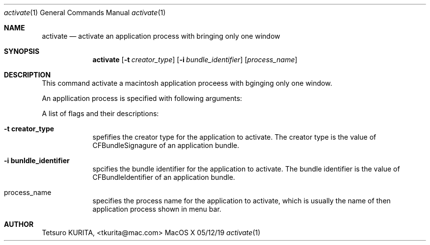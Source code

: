.\"Modified from man(1) of FreeBSD, the NetBSD mdoc.template, and mdoc.samples.
.\"See Also:
.\"man mdoc.samples for a complete listing of options
.\"man mdoc for the short list of editing options
.\"/usr/share/misc/mdoc.template
.Dd 05/12/19               \" DATE 
.Dt activate 1      \" Program name and manual section number 
.Os MacOS X
.Sh NAME                 \" Section Header - required - don't modify 
.Nm activate
.\" Use .Nm macro to designate other names for the documented program.
.Nd activate an application process with bringing only one window \"This line parsed for whatis database.
.Sh SYNOPSIS             \" Section Header - required - don't modify
.Nm
.Op Fl t Ar creator_type         \" [-t Creator Type] 
.Op Fl i Ar bundle_identifier         \" [-i Bundle Identifier] 
.Op Ar process_name              \" [Process Name]
\"
.Sh DESCRIPTION          \" Section Header - required - don't modify
This command activate a macintosh application proceess with bginging only one window.
.Pp \" Inserts a space
An appllication process is specified with following arguments:
.Pp \" Inserts a space
A list of flags and their descriptions:
.Bl -tag -width -indent  \" Begins a tagged list
.It Fl t\ \&creator_type                 \"-t creator_type as a list item
spefifies the creator type  for the application to activate. The creator type is the value of CFBundleSignagure of an application bundle.
.It Fl i\ \&bunldle_identifier
spcifies the bundle identifier for the application to activate. The bundle identifier is the value of CFBundleIdentifier of an application bundle.
.It process_name
specifies the process name  for the application to activate, which is usually the name of then application process shown in menu bar.
.El                      \" Ends the list
.Sh AUTHOR
Tetsuro KURITA, <tkurita@mac.com>


